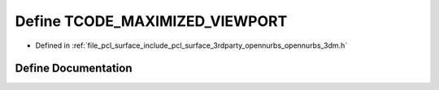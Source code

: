 .. _exhale_define_opennurbs__3dm_8h_1a5f15ae6697757684658bf6ea16229cce:

Define TCODE_MAXIMIZED_VIEWPORT
===============================

- Defined in :ref:`file_pcl_surface_include_pcl_surface_3rdparty_opennurbs_opennurbs_3dm.h`


Define Documentation
--------------------


.. doxygendefine:: TCODE_MAXIMIZED_VIEWPORT
